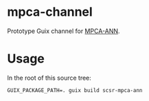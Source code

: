 * mpca-channel

Prototype Guix channel for [[https://github.com/scsr-inpe/mpca-ann][MPCA-ANN]].

* Usage

In the root of this source tree:

#+BEGIN_EXAMPLE
GUIX_PACKAGE_PATH=. guix build scsr-mpca-ann
#+END_EXAMPLE
